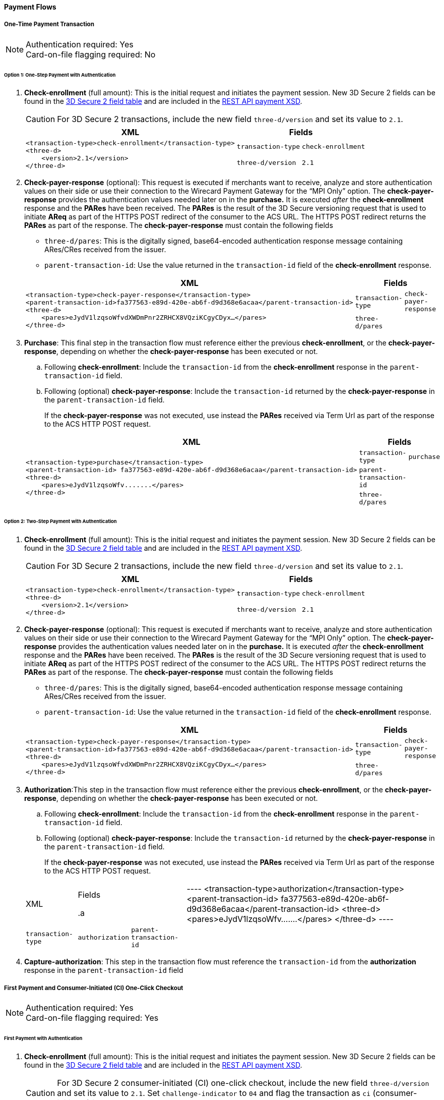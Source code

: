 [#API_CC_3DS2_PaymentFlows]
==== Payment Flows

[#API_CC_3DS2_PaymentFlows_OneTimePaymentTransaction]
===== One-Time Payment Transaction

[NOTE]
====
Authentication required: Yes +
Card-on-file flagging required: No
====

====== Option 1: One-Step Payment with *Authentication*

. *Check-enrollment* (full amount): This is the initial request and initiates the payment session. New 3D Secure 2 fields can be found in the <<CreditCard_3DS2_Fields, 3D Secure 2 field table>> and are included in the <<Appendix_Xml, REST API payment XSD>>.
+
CAUTION: For 3D Secure 2 transactions, include the new field ``three-d/version`` and set its value to ``2.1``.
+
[%autowidth]
|===
|XML 2+|Fields

.2+a|
----
<transaction-type>check-enrollment</transaction-type>
<three-d>
    <version>2.1</version>
</three-d>
----
m|transaction-type
m|check-enrollment

m|three-d/version
m|2.1
|===
+
. *Check-payer-response* (optional): This request is executed if merchants want to receive, analyze and store authentication values on their side or use their connection to the Wirecard Payment Gateway for the “MPI Only” option.  The *check-payer-response* provides the authentication values needed later on in the *purchase.* It is executed _after_ the *check-enrollment* response and the *PARes* have been received. The *PARes* is the result of the 3D Secure versioning request that is used to initiate *AReq* as part of the HTTPS POST redirect of the consumer to the ACS URL. The HTTPS POST redirect returns the *PARes* as part of the response. The *check-payer-response* must contain the following fields
 - ``three-d/pares``: This is the digitally signed, base64-encoded authentication response message containing ARes/CRes received from the issuer.
 - ``parent-transaction-id``: Use the value returned in the ``transaction-id`` field of the *check-enrollment* response.

+
[%autowidth]
|===
|XML 2+|Fields

.2+a|
----
<transaction-type>check-payer-response</transaction-type>
<parent-transaction-id>fa377563-e89d-420e-ab6f-d9d368e6acaa</parent-transaction-id>
<three-d>
    <pares>eJydV1lzqsoWfvdXWDmPnr2ZRHCX8VQziKCgyCDyx…</pares>
</three-d>
----
m|transaction-type
m|check-payer-response

m|three-d/pares
|
|===
+
. *Purchase*: This final step in the transaction flow must reference either the previous *check-enrollment*, or the *check-payer-response*, depending on whether the *check-payer-response* has been executed or not.

.. Following *check-enrollment*: Include the ``transaction-id`` from the *check-enrollment* response in the ``parent-transaction-id`` field.
.. Following (optional) *check-payer-response*: Include the ``transaction-id`` returned by the *check-payer-response* in the ``parent-transaction-id`` field.

+
If the *check-payer-response* was not executed, use instead the *PARes* received via Term Url as part of the response to the ACS HTTP POST request.

+
[%autowidth]
|===
|XML 2+|Fields

.3+a|
----
<transaction-type>purchase</transaction-type>
<parent-transaction-id> fa377563-e89d-420e-ab6f-d9d368e6acaa</parent-transaction-id>
<three-d>
    <pares>eJydV1lzqsoWfv.......</pares>
</three-d>
----

m|transaction-type
m|purchase

m|parent-transaction-id
|

m|three-d/pares
|
|===

//-

====== Option 2: Two-Step Payment with *Authentication*

. *Check-enrollment* (full amount): This is the initial request and initiates the payment session. New 3D Secure 2 fields can be found in the <<CreditCard_3DS2_Fields, 3D Secure 2 field table>> and are included in the <<Appendix_Xml, REST API payment XSD>>.
+
CAUTION: For 3D Secure 2 transactions, include the new field ``three-d/version`` and set its value to ``2.1``.

+
[%autowidth]
|===
|XML 2+|Fields

.2+a|
----
<transaction-type>check-enrollment</transaction-type>
<three-d>
    <version>2.1</version>
</three-d>
----
m|transaction-type
m|check-enrollment

m|three-d/version
m|2.1
|===

+
. *Check-payer-response* (optional): This request is executed if merchants want to receive, analyze and store authentication values on their side or use their connection to the Wirecard Payment Gateway for the “MPI Only” option.  The *check-payer-response* provides the authentication values needed later on in the *purchase.* It is executed _after_ the *check-enrollment* response and the *PARes* have been received. The *PARes* is the result of the 3D Secure versioning request that is used to initiate *AReq* as part of the HTTPS POST redirect of the consumer to the ACS URL. The HTTPS POST redirect returns the *PARes* as part of the response. The *check-payer-response* must contain the following fields
 - ``three-d/pares``: This is the digitally signed, base64-encoded authentication response message containing ARes/CRes received from the issuer.
 - ``parent-transaction-id``: Use the value returned in the ``transaction-id`` field of the *check-enrollment* response.

+
[%autowidth]
|===
|XML 2+|Fields

.2+a|
----
<transaction-type>check-payer-response</transaction-type>
<parent-transaction-id>fa377563-e89d-420e-ab6f-d9d368e6acaa</parent-transaction-id>
<three-d>
    <pares>eJydV1lzqsoWfvdXWDmPnr2ZRHCX8VQziKCgyCDyx…</pares>
</three-d>
----
m|transaction-type
m|check-payer-response

m|three-d/pares
|
|===

. *Authorization*:This step in the transaction flow must reference either the previous *check-enrollment*, or the *check-payer-response*, depending on whether the *check-payer-response* has been executed or not.

.. Following *check-enrollment*: Include the ``transaction-id`` from the *check-enrollment* response in the ``parent-transaction-id`` field.
.. Following (optional) *check-payer-response*: Include the ``transaction-id`` returned by the *check-payer-response* in the ``parent-transaction-id`` field.


+
If the *check-payer-response* was not executed, use instead the *PARes* received via Term Url as part of the response to the ACS HTTP POST request.

+
[%autowidth]
|===
|XML 2+|Fields

.a|
----
<transaction-type>authorization</transaction-type>
<parent-transaction-id> fa377563-e89d-420e-ab6f-d9d368e6acaa</parent-transaction-id>
<three-d>
    <pares>eJydV1lzqsoWfv.......</pares>
</three-d>
----
m|transaction-type
m|authorization

m|parent-transaction-id
|

m|three-d/pares
|
|===
+
. *Capture-authorization*: This step in the transaction flow must reference the ``transaction-id`` from the *authorization* response in the ``parent-transaction-id`` field

[#API_CC_3DS2_PaymentFlows_FirstPaymentCICheckout]
===== First Payment and Consumer-Initiated (CI) One-Click Checkout

[NOTE]
====
Authentication required: Yes +
Card-on-file flagging required: Yes
====

====== First Payment with Authentication

. *Check-enrollment* (full amount): This is the initial request and initiates the payment session. New 3D Secure 2 fields can be found in the <<CreditCard_3DS2_Fields, 3D Secure 2 field table>> and are included in the <<Appendix_Xml, REST API payment XSD>>.
+
CAUTION: For 3D Secure 2 consumer-initiated  (CI) one-click checkout, include the new field ``three-d/version`` and set its value
to ``2.1``. Set ``challenge-indicator`` to ``04`` and flag the transaction as ``ci`` (consumer-initiated) in ``periodic-type``.
+
[%autowidth]
|===
|XML 2+|Fields

6+a|
----
<transaction-type>check-enrollment</transaction-type>
<account-holder>
    <account-info>
        <challenge-indicator>04</challenge-indicator>
    </account-info>
</account-holder>
<three-d>
    <version>2.1</version>
</three-d>
<periodic>
    <periodic-type>ci</periodic-type>
    <sequence-type>first</sequence-type>
</periodic>
<card>
    <merchant-tokenization-flag>true</merchant-tokenization-flag>
</card>
----
m|transaction-type
m|check-enrollment

m|account-info/challenge-indicator
m|04

m|three-d/version
m|2.1

m|periodic/periodic-type
m|ci

m|periodic/sequence-type
m|first

m|card/merchant-tokenization-flag
m|true
|===

. *Check-payer-response* (optional): This request is executed if merchants want to receive, analyze and store authentication values on their side or use their connection to the Wirecard Payment Gateway for the “MPI Only” option.  The *check-payer-response* provides the authentication values needed later on in the *purchase.* It is executed _after_ the *check-enrollment* response and the *PARes* have been received. The *PARes* is the result of the 3D Secure versioning request that is used to initiate *AReq* as part of the HTTPS POST redirect of the consumer to the ACS URL. The HTTPS POST redirect returns the *PARes* as part of the response. The *check-payer-response* must contain the following fields
 - ``three-d/pares``: This is the digitally signed, base64-encoded authentication response message containing ARes/CRes received from the issuer.
 - ``parent-transaction-id``: Use the value returned in the ``transaction-id`` field of the *check-enrollment* response.

+
[%autowidth]
|===
|XML 2+|Fields

.2+a|
----
<transaction-type>check-payer-response</transaction-type>
<parent-transaction-id>fa377563-e89d-420e-ab6f-d9d368e6acaa</parent-transaction-id>
<three-d>
    <pares>eJydV1lzqsoWfvdXWDmPnr2ZRHCX8VQziKCgyCDyx…</pares>
</three-d>
----
m|transaction-type
m|check-payer-response

m|three-d/pares
|
|===

. *Purchase*: This final step in the transaction flow must reference either the previous *check-enrollment*, or the *check-payer-response*, depending on whether the *check-payer-response* has been executed or not.

.. Following *check-enrollment*: Include the ``transaction-id`` from the *check-enrollment* response in the ``parent-transaction-id`` field.
.. Following (optional) *check-payer-response*: Include the ``transaction-id`` returned by the *check-payer-response* in the ``parent-transaction-id`` field.

+
If the *check-payer-response* was not executed, use instead the *PARes* received via Term Url as part of the response to the ACS HTTP POST request.
+
The *purchase* request must include the ``ci`` (consumer initiated) flag.
+
[%autowidth]
|===
|XML 2+|Fields

.5+a|
----
<transaction-type>purchase</transaction-type>
<parent-transaction-id> fa377563-e89d-420e-ab6f-d9d368e6acaa</parent-transaction-id>
<three-d>
    <pares>eJydV1lzqsoWfv.......</pares>
</three-d>
<periodic>
    <periodic-type>ci</periodic-type>
    <sequence-type>first</sequence-type>
</periodic>
<card>
    <merchant-tokenization-flag>true</merchant-tokenization-flag>
</card>
----
m|transaction-type
m|purchase

m|three-d/pares
|

m|periodic/periodic-type
m|ci

m|periodic/sequence-type
m|first

m|card/merchant-tokenization-flag
m|true
|===

====== Option 1: Subsequent One-Step Payment with *Authentication*

. *Check-enrollment* (full amount): This is the initial request and initiates the payment session. New 3D Secure 2 fields can be found in the <<CreditCard_3DS2_Fields, 3D Secure 2 field table>> and are included in
the <<Appendix_Xml, REST API payment XSD>>.
+
CAUTION: For 3D Secure 2 transactions, include the new field ``three-d/version`` and set its value to ``2.1``.

+
[%autowidth]
|===
|XML 2+|Fields

.2+a|
----
<transaction-type>check-enrollment</transaction-type>
<three-d>
    <version>2.1</version>
</three-d>
----

m|transaction-type
m|check-enrollment

m|three-d/version
m|2.1
|===

+
. *Check-payer-response* (Optional): This request is executed if merchants
want to receive, analyze and store authentication values on their side or
use their connection to the Wirecard Payment Gateway for the “MPI Only”
option. The *check-payer-response* provides the authentication
values needed later on in the *purchase.* It is executed _after_
the *check-enrollment* response and the *PARes* have been received.
The *PARes* is the result of the 3D Secure versioning request that is used
to initiate *AReq* as part of the HTTPS POST redirect of the consumer to the
ACS URL. The HTTPS POST redirect returns the *PARes* as part of the response.
The *check-payer-response* must contain the following fields:
 - ``three-d/pares``: This is the digitally signed, base64-encoded authentication
 response message containing ARes/CRes received from the issuer.
 - ``parent-transaction-id``: Use the value returned in the ``transaction-id``
 field of the *check-enrollment* response.

+
[%autowidth]
|===
|XML 2+|Fields

.3+a|
----
<transaction-type>check-payer-response</transaction-type>
<parent-transaction-id>fa377563-e89d-420e-ab6f-d9d368e6acaa</parent-transaction-id>
<three-d>
    <pares>eJydV1lzqsoWfvdXWDmPnr2ZRHCX8VQziKCgyCDyx…</pares>
</three-d>
----
m|transaction-type
m|check-payer-response

m|parent-transaction-id
|

m|three-d/pares
|
|===
+
. *Purchase*: This final step in the transaction flow must reference either
the previous *check-enrollment*, or the *check-payer-response*, depending on
whether the *check-payer-response* has been executed or not.

.. Following *check-enrollment*: Include the ``transaction-id`` from
the *check-enrollment* response in the ``parent-transaction-id`` field.
.. Following (optional) *check-payer-response*: Include the ``transaction-id``
returned by the *check-payer-response* in the ``parent-transaction-id`` field.

+
If the *check-payer-response* was not executed, use instead
the *PARes* received via Term Url as part of the response to the ACS HTTP POST
request.

CAUTION: Include the ``periodic-type`` set to ``ci`` and
the ``sequence-type`` set to ``recurring``.

[%autowidth]
|===
|XML 2+|Fields

.6+a|
----
<transaction-type>purchase</transaction-type>
<parent-transaction-id> fa377563-e89d-420e-ab6f-d9d368e6acaa</parent-transaction-id>
<three-d>
    <pares>eJydV1lzqsoWfv.......</pares>
</three-d>
<periodic>
    <periodic-type>ci</periodic-type>
    <sequence-type>recurring</sequence-type>
</periodic>
<card>
    <merchant-tokenization-flag>true</merchant-tokenization-flag>
</card>
----

m|transaction-type
m|purchase

m|parent-transaction-id
|

m|three-d/pares
|

m|periodic/periodic-type
m|ci

m|periodic/sequence-type
m|recurring

m|card/merchant-tokenization-flag
|true
|===


====== Option 2: Subsequent Two-Step Payment with *Authentication*

. *Check-enrollment* (full amount): This is the initial request and initiates
the payment session. New 3D Secure 2 fields can be found in
the <<CreditCard_3DS2_Fields, 3D Secure 2 field table>> and are included in
the <<Appendix_Xml, REST API payment XSD>>.
+

CAUTION: For 3D Secure 2 transactions, include the new field
``three-d/version`` and set its value to ``2.1``. In addition, include
``periodic-type`` set to ``ci`` and ``sequence-type`` set to ``recurring``.

+
[%autowidth]
|===
|XML 2+|Fields

.5+a|
----
<transaction-type>check-enrollment</transaction-type>
<three-d>
    <version>2.1</version>
</three-d>
<periodic>
    <periodic-type>ci</periodic-type>
    <sequence-type>recurring</sequence-type>
</periodic>
<card>
    <merchant-tokenization-flag>true</merchant-tokenization-flag>
</card>
----
m|transaction-type
m|check-enrollment

m|three-d/version
m|2.1

m|periodic/periodic-type
m|ci

m|periodic/sequence-type
m|recurring

m|card/merchant-tokenization-flag
|
|===
+
. *Check-payer-response* (optional): This request is executed if merchants want to receive, analyze and store authentication values on their side or use their connection to the Wirecard Payment Gateway for the “MPI Only” option.  The *check-payer-response* provides the authentication values needed later on in the *purchase.* It is executed _after_ the *check-enrollment* response and the *PARes* have been received. The *PARes* is the result of the 3D Secure versioning request that is used to initiate *AReq* as part of the HTTPS POST redirect of the consumer to the ACS URL. The HTTPS POST redirect returns the *PARes* as part of the response. The *check-payer-response* must contain the following fields
 - ``three-d/pares``: This is the digitally signed, base64-encoded authentication response message containing ARes/CRes received from the issuer.
 - ``parent-transaction-id``: Use the value returned in the ``transaction-id`` field of the *check-enrollment* response.
+

[%autowidth]
|===
|XML 2+|Fields

.3+a|
----
<transaction-type>check-payer-response</transaction-type>
<parent-transaction-id>fa377563-e89d-420e-ab6f-d9d368e6acaa</parent-transaction-id>
<three-d>
    <pares>eJydV1lzqsoWfvdXWDmPnr2ZRHCX8VQziKCgyCDyx…</pares>
</three-d>
----
m|transaction-type
m|check-payer-response

m|parent-transaction-id
|

m|three-d/pares
|
|===
+
. *Authorization*: This step in the transaction flow must reference either the previous *check-enrollment*, or the *check-payer-response*, depending on whether the *check-payer-response* has been executed or not.

.. Following *check-enrollment*: Include the ``transaction-id`` from the *check-enrollment* response in the ``parent-transaction-id`` field.
.. Following (optional) *check-payer-response*: Include the ``transaction-id`` returned by the *check-payer-response* in the ``parent-transaction-id`` field.

+
If the *check-payer-response* was not executed, use instead the *PARes* received via Term Url as part of the response to the ACS HTTP POST request.

CAUTION: Include the ``periodic-type`` set to ``ci`` and the ``sequence-type`` set to ``recurring``.

[%autowidth]
|===
|XML 2+|Fields

.6+a|
----
<transaction-type>authorization</transaction-type>
<parent-transaction-id> fa377563-e89d-420e-ab6f-d9d368e6acaa</parent-transaction-id>
<three-d>
    <pares>eJydV1lzqsoWfv.......</pares>
</three-d>
<periodic>
    <periodic-type>ci</periodic-type>
    <sequence-type>recurring</sequence-type>
</periodic>
<card>
    <merchant-tokenization-flag>true</merchant-tokenization-flag>
</card>
----
m|transaction-type
m|authorization

m|parent-transaction-id
|

m|three-d/pares
|

m|periodic/periodic-type
m|ci

m|periodic/sequence-type
m|recurring

m|card/merchant-tokenization-flag
|
|===

. *Capture-authorization*: This step in the transaction flow must reference
the ``transaction-id`` from the *authorization* response in the
``parent-transaction-id`` field.

+
[%autowidth]
|===
|XML 2+|Fields

.2+a|
----
<transaction-type>capture-authorization</transaction-type>
<parent-transaction-id>df92ce59-a39c-4e2d-a5d6-c3f952826acd</parent-transaction-id>
----
m|transaction-type
m|capture-authorization

m|parent-transaction-id
|
|===
